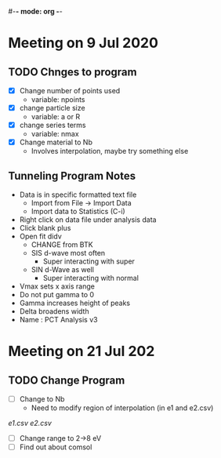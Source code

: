 #-*- mode: org -*-
#+STARTUP: showall

* Meeting on 9 Jul 2020
** TODO Chnges to program
   - [X] Change number of points used
     - variable: npoints
   - [X] change particle size
     - variable: a or R
   - [X] change series terms
     - variable: nmax
   - [X] Change material to Nb
     - Involves interpolation, maybe try something else
** Tunneling Program Notes
   - Data is in specific formatted text file
     - Import from File -> Import Data
     - Import data to Statistics (C-i)
   - Right click on data file under analysis data
   - Click blank  plus
   - Open fit didv
     - CHANGE from BTK
     - SIS d-wave most often
       - Super interacting with super
     - SIN d-Wave as well
       - Super interacting with normal
   - Vmax sets x axis range
   - Do not put gamma to 0
   - Gamma increases height of peaks
   - Delta broadens width
   - Name : PCT Analysis v3
* Meeting on 21 Jul 202
** TODO Change Program
   - [ ] Change to Nb
     - Need to modify region of interpolation (in e1 and e2.csv)
   [[~/school/Research/mie%20theory/e1.csv][e1.csv]]
   [[~/school/Research/mie%20theory/e2.csv][e2.csv]]
   - [ ] Change range to 2->8 eV
   - [ ] Find out about comsol
